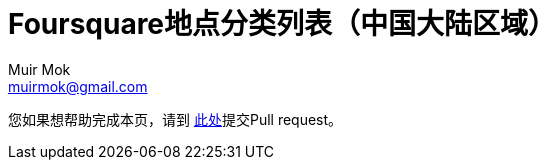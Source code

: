= Foursquare地点分类列表（中国大陆区域）
Muir Mok <muirmok@gmail.com>
:author: Muir Mok
:imagesdir: images
:encoding: utf-8
:lang: zh-CN

您如果想帮助完成本页，请到 https://github.com/muirmok/muirmok.github.io[此处]提交Pull request。

